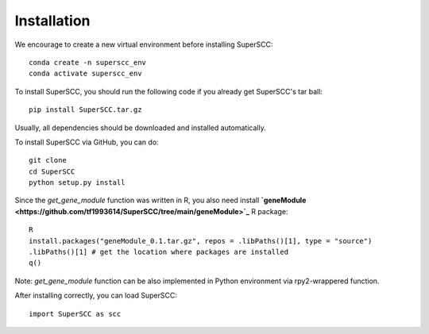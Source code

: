 Installation 
======================

We encourage to create a new virtual environment before installing SuperSCC::
        
        conda create -n superscc_env
        conda activate superscc_env

To install SuperSCC, you should run the following code if you already get SuperSCC's tar ball::

        pip install SuperSCC.tar.gz

Usually, all dependencies should be downloaded and installed automatically. 

To install SuperSCC via GitHub, you can do::

        git clone 
        cd SuperSCC
        python setup.py install

Since the `get_gene_module` function was written in R, you also need install **`geneModule <https://github.com/tf1993614/SuperSCC/tree/main/geneModule>`_** R package::

        R
        install.packages("geneModule_0.1.tar.gz", repos = .libPaths()[1], type = "source")
        .libPaths()[1] # get the location where packages are installed
        q()

Note: `get_gene_module` function can be also implemented in Python environment via rpy2-wrappered function.

After installing correctly, you can load SuperSCC::

        import SuperSCC as scc
 

